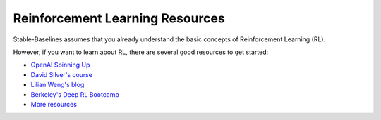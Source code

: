 .. _rl:

================================
Reinforcement Learning Resources
================================


Stable-Baselines assumes that you already understand the basic concepts of Reinforcement Learning (RL).

However, if you want to learn about RL, there are several good resources to get started:

- `OpenAI Spinning Up <https://spinningup.openai.com/en/latest/>`_
- `David Silver's course <http://www0.cs.ucl.ac.uk/staff/d.silver/web/Teaching.html>`_
- `Lilian Weng's blog <https://lilianweng.github.io/lil-log/2018/04/08/policy-gradient-algorithms.html>`_
- `Berkeley's Deep RL Bootcamp <https://sites.google.com/view/deep-rl-bootcamp/lectures>`_
- `More resources <https://github.com/dennybritz/reinforcement-learning>`_
